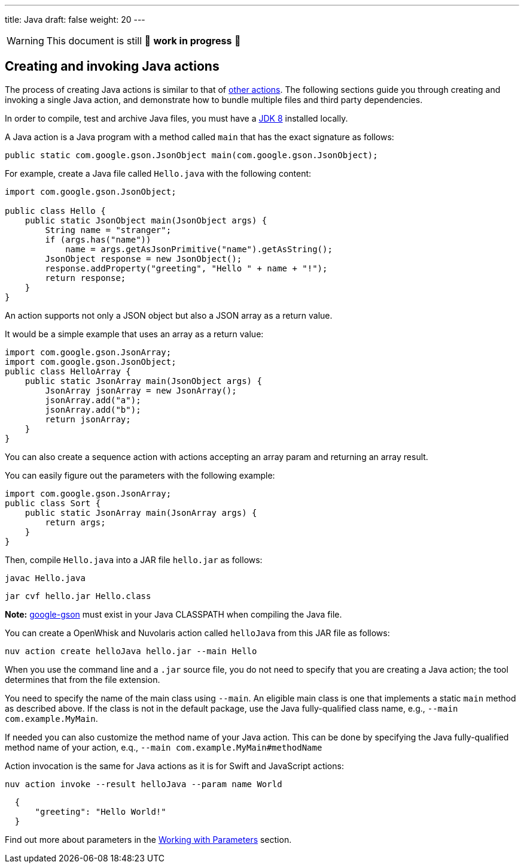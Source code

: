 ---
title: Java
draft: false
weight: 20
---
[WARNING]
====
This document is still 🚧 **work in progress** 🚧
====

== Creating and invoking Java actions

The process of creating Java actions is similar to that of
xref:../../actions/index.adoc#the-basics[other actions]. The following sections guide
you through creating and invoking a single Java action, and demonstrate
how to bundle multiple files and third party dependencies.

In order to compile, test and archive Java files, you must have a
http://www.oracle.com/technetwork/java/javase/downloads/index.html[JDK
8] installed locally.

A Java action is a Java program with a method called `main` that has the
exact signature as follows:

[source,java]
----
public static com.google.gson.JsonObject main(com.google.gson.JsonObject);
----

For example, create a Java file called `Hello.java` with the following
content:

[source,java]
----
import com.google.gson.JsonObject;

public class Hello {
    public static JsonObject main(JsonObject args) {
        String name = "stranger";
        if (args.has("name"))
            name = args.getAsJsonPrimitive("name").getAsString();
        JsonObject response = new JsonObject();
        response.addProperty("greeting", "Hello " + name + "!");
        return response;
    }
}
----

An action supports not only a JSON object but also a JSON array as a
return value.

It would be a simple example that uses an array as a return value:

[source,java]
----
import com.google.gson.JsonArray;
import com.google.gson.JsonObject;
public class HelloArray {
    public static JsonArray main(JsonObject args) {
        JsonArray jsonArray = new JsonArray();
        jsonArray.add("a");
        jsonArray.add("b");
        return jsonArray;
    }
}
----

You can also create a sequence action with actions accepting an array
param and returning an array result.

You can easily figure out the parameters with the following example:

[source,java]
----
import com.google.gson.JsonArray;
public class Sort {
    public static JsonArray main(JsonArray args) {
        return args;
    }
}
----

Then, compile `Hello.java` into a JAR file `hello.jar` as follows:

....
javac Hello.java
....

....
jar cvf hello.jar Hello.class
....

*Note:* https://github.com/google/gson[google-gson] must exist in your
Java CLASSPATH when compiling the Java file.

You can create a OpenWhisk and Nuvolaris action called `helloJava` from this JAR file
as follows:

....
nuv action create helloJava hello.jar --main Hello
....

When you use the command line and a `.jar` source file, you do not need
to specify that you are creating a Java action; the tool determines that
from the file extension.

You need to specify the name of the main class using `--main`. An
eligible main class is one that implements a static `main` method as
described above. If the class is not in the default package, use the
Java fully-qualified class name, e.g., `--main com.example.MyMain`.

If needed you can also customize the method name of your Java action.
This can be done by specifying the Java fully-qualified method name of
your action, e.q., `--main com.example.MyMain#methodName`

Action invocation is the same for Java actions as it is for Swift and
JavaScript actions:

....
nuv action invoke --result helloJava --param name World
....

[source,json]
----
  {
      "greeting": "Hello World!"
  }
----

Find out more about parameters in the
 xref:../../../reference/parameters/index.adoc#working-with-parameters[Working with Parameters] section.
